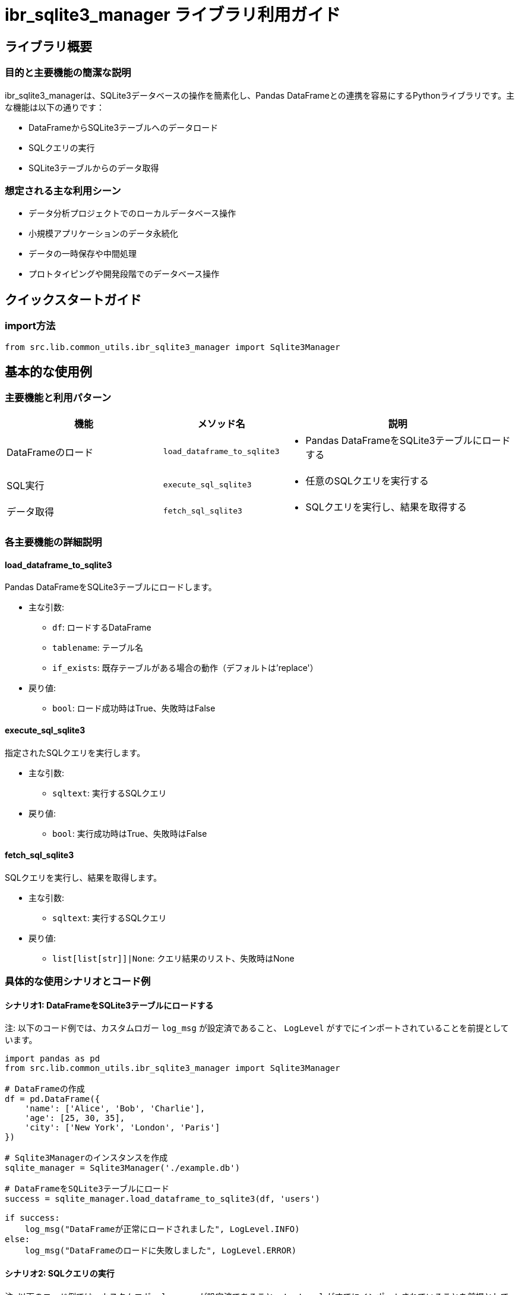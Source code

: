= ibr_sqlite3_manager ライブラリ利用ガイド

== ライブラリ概要

=== 目的と主要機能の簡潔な説明

ibr_sqlite3_managerは、SQLite3データベースの操作を簡素化し、Pandas DataFrameとの連携を容易にするPythonライブラリです。主な機能は以下の通りです：

* DataFrameからSQLite3テーブルへのデータロード
* SQLクエリの実行
* SQLite3テーブルからのデータ取得

=== 想定される主な利用シーン

* データ分析プロジェクトでのローカルデータベース操作
* 小規模アプリケーションのデータ永続化
* データの一時保存や中間処理
* プロトタイピングや開発段階でのデータベース操作

== クイックスタートガイド

=== import方法

[source,python]
----
from src.lib.common_utils.ibr_sqlite3_manager import Sqlite3Manager
----

== 基本的な使用例

=== 主要機能と利用パターン
[options='header', cols='2,1,3']
|===
|機能 |メソッド名 |説明

|DataFrameのロード
|`load_dataframe_to_sqlite3`
a|
* Pandas DataFrameをSQLite3テーブルにロードする

|SQL実行
|`execute_sql_sqlite3`
a|
* 任意のSQLクエリを実行する

|データ取得
|`fetch_sql_sqlite3`
a|
* SQLクエリを実行し、結果を取得する
|===

=== 各主要機能の詳細説明

==== load_dataframe_to_sqlite3

Pandas DataFrameをSQLite3テーブルにロードします。

* 主な引数:
** `df`: ロードするDataFrame
** `tablename`: テーブル名
** `if_exists`: 既存テーブルがある場合の動作（デフォルトは'replace'）

* 戻り値: 
** `bool`: ロード成功時はTrue、失敗時はFalse

==== execute_sql_sqlite3

指定されたSQLクエリを実行します。

* 主な引数:
** `sqltext`: 実行するSQLクエリ

* 戻り値:
** `bool`: 実行成功時はTrue、失敗時はFalse

==== fetch_sql_sqlite3

SQLクエリを実行し、結果を取得します。

* 主な引数:
** `sqltext`: 実行するSQLクエリ

* 戻り値:
** `list[list[str]]|None`: クエリ結果のリスト、失敗時はNone

=== 具体的な使用シナリオとコード例

==== シナリオ1: DataFrameをSQLite3テーブルにロードする

注: 以下のコード例では、カスタムロガー `log_msg` が設定済であること、 `LogLevel` がすでにインポートされていることを前提としています。

[source,python]
----
import pandas as pd
from src.lib.common_utils.ibr_sqlite3_manager import Sqlite3Manager

# DataFrameの作成
df = pd.DataFrame({
    'name': ['Alice', 'Bob', 'Charlie'],
    'age': [25, 30, 35],
    'city': ['New York', 'London', 'Paris']
})

# Sqlite3Managerのインスタンスを作成
sqlite_manager = Sqlite3Manager('./example.db')

# DataFrameをSQLite3テーブルにロード
success = sqlite_manager.load_dataframe_to_sqlite3(df, 'users')

if success:
    log_msg("DataFrameが正常にロードされました", LogLevel.INFO)
else:
    log_msg("DataFrameのロードに失敗しました", LogLevel.ERROR)
----

==== シナリオ2: SQLクエリの実行

注: 以下のコード例では、カスタムロガー `log_msg` が設定済であること、 `LogLevel` がすでにインポートされていることを前提としています。

[source,python]
----
from src.lib.common_utils.ibr_sqlite3_manager import Sqlite3Manager

sqlite_manager = Sqlite3Manager('./example.db')

# テーブルの作成
create_table_sql = """
CREATE TABLE IF NOT EXISTS products (
    id INTEGER PRIMARY KEY,
    name TEXT NOT NULL,
    price REAL NOT NULL
)
"""

success = sqlite_manager.execute_sql_sqlite3(create_table_sql)

if success:
    log_msg("テーブルが正常に作成されました", LogLevel.INFO)
else:
    log_msg("テーブルの作成に失敗しました", LogLevel.ERROR)

# データの挿入
insert_data_sql = """
INSERT INTO products (name, price) VALUES
('Product A', 19.99),
('Product B', 29.99),
('Product C', 39.99)
"""

success = sqlite_manager.execute_sql_sqlite3(insert_data_sql)

if success:
    log_msg("データが正常に挿入されました", LogLevel.INFO)
else:
    log_msg("データの挿入に失敗しました", LogLevel.ERROR)
----

==== シナリオ3: データの取得と表示

注: 以下のコード例では、カスタムロガー `log_msg` が設定済であること、 `LogLevel` がすでにインポートされていることを前提としています。

[source,python]
----
from src.lib.common_utils.ibr_sqlite3_manager import Sqlite3Manager

sqlite_manager = Sqlite3Manager('./example.db')

# データの取得
fetch_sql = "SELECT * FROM products WHERE price > 25.00"

results = sqlite_manager.fetch_sql_sqlite3(fetch_sql)

if results is not None:
    log_msg("取得されたデータ:", LogLevel.INFO)
    for row in results:
        log_msg(f"ID: {row[0]}, Name: {row[1]}, Price: {row[2]}", LogLevel.INFO)
else:
    log_msg("データの取得に失敗しました", LogLevel.ERROR)
----

このライブラリを使用する際は、以下の点に注意してください：

1. データベースファイルの管理: SQLite3データベースファイルの保存場所と権限に注意してください。

2. トランザクション管理: `execute_sql_sqlite3`メソッドは自動的にコミットを行います。複数のクエリを1つのトランザクションとして扱いたい場合は、適切にトランザクション管理を行ってください。

3. セキュリティ: SQL文を直接実行するため、SQLインジェクション攻撃に注意してください。ユーザー入力を直接SQLに組み込まないようにしてください。

4. パフォーマンス: 大量のデータを扱う場合、バッチ処理やインデックスの使用を検討してください。

5. エラーハンドリング: 各メソッドは操作の成功/失敗を示す値を返します。適切にエラーハンドリングを行い、問題が発生した場合はログに記録してください。

このライブラリを活用することで、SQLite3データベースの操作を簡単に行うことができ、小規模なアプリケーションやデータ分析プロジェクトでのデータ管理を効率化することができます。